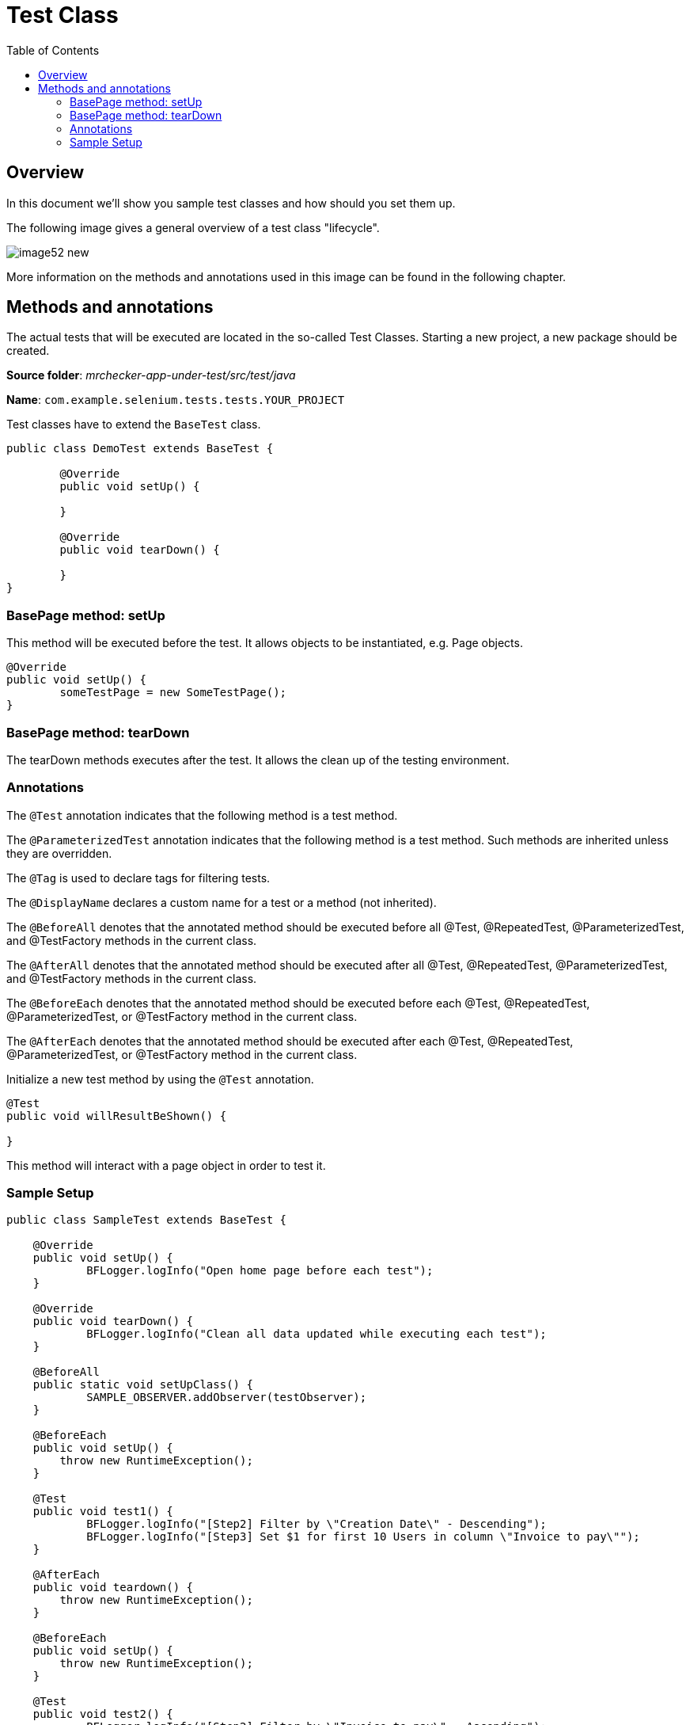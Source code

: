 :toc: macro

= Test Class

ifdef::env-github[]
:tip-caption: :bulb:
:note-caption: :information_source:
:important-caption: :heavy_exclamation_mark:
:caution-caption: :fire:
:warning-caption: :warning:
endif::[]

toc::[]
:idprefix:
:idseparator: -
:reproducible:
:source-highlighter: rouge
:listing-caption: Listing

== Overview

In this document we'll show you sample test classes and how should you set them up.

The following image gives a general overview of a test class "lifecycle".

image::images/image52_new.png[]

More information on the methods and annotations used in this image can be found in the following chapter.

== Methods and annotations

The actual tests that will be executed are located in the so-called Test Classes. Starting a new project, a new package should be created.

*Source folder*: _mrchecker-app-under-test/src/test/java_

*Name*: `com.example.selenium.tests.tests.YOUR_PROJECT`

Test classes have to extend the `BaseTest` class.

[source,java]
----
public class DemoTest extends BaseTest {

	@Override
	public void setUp() {

	}

	@Override
	public void tearDown() {

	}
}
----

=== BasePage method: setUp

This method will be executed before the test. It allows objects to be instantiated, e.g. Page objects.

----
@Override
public void setUp() {
	someTestPage = new SomeTestPage();
}
----

=== BasePage method: tearDown

The tearDown methods executes after the test. It allows the clean up of the testing environment.

=== Annotations

The `@Test` annotation indicates that the following method is a test method.

The `@ParameterizedTest` annotation indicates that the following method is a test method. Such methods are inherited unless they are overridden.

The `@Tag` is used to declare tags for filtering tests.

The `@DisplayName` declares a custom name for a test or a method (not inherited).

The `@BeforeAll` denotes that the annotated method should be executed before all @Test, @RepeatedTest, @ParameterizedTest, and @TestFactory methods in the current class.

The `@AfterAll` denotes that the annotated method should be executed after all @Test, @RepeatedTest, @ParameterizedTest, and @TestFactory methods in the current class.

The `@BeforeEach` denotes that the annotated method should be executed before each @Test, @RepeatedTest, @ParameterizedTest, or @TestFactory method in the current class.

The `@AfterEach` denotes that the annotated method should be executed after each @Test, @RepeatedTest, @ParameterizedTest, or @TestFactory method in the current class.

Initialize a new test method by using the `@Test` annotation.

----
@Test
public void willResultBeShown() {

}
----

This method will interact with a page object in order to test it.

=== Sample Setup

[source,java]
----
public class SampleTest extends BaseTest {

    @Override
    public void setUp() {
	    BFLogger.logInfo("Open home page before each test");
    }

    @Override
    public void tearDown() {
	    BFLogger.logInfo("Clean all data updated while executing each test");
    }

    @BeforeAll
    public static void setUpClass() {
	    SAMPLE_OBSERVER.addObserver(testObserver);
    }

    @BeforeEach
    public void setUp() {
        throw new RuntimeException();
    }

    @Test
    public void test1() {
	    BFLogger.logInfo("[Step2] Filter by \"Creation Date\" - Descending");
	    BFLogger.logInfo("[Step3] Set $1 for first 10 Users in column \"Invoice to pay\"");
    }

    @AfterEach
    public void teardown() {
        throw new RuntimeException();
    }

    @BeforeEach
    public void setUp() {
        throw new RuntimeException();
    }

    @Test
    public void test2() {
	    BFLogger.logInfo("[Step2] Filter by \"Invoice to pay\" - Ascending");
	    BFLogger.logInfo("[Step3] Set $100 for first 10 Users in column \"Invoice to pay\"");
    }

    @AfterEach
    public void teardown() {
        throw new RuntimeException();
    }

    @AfterAll
    public static void teardown() {
	    throw new RuntimeException();
    }
}
----